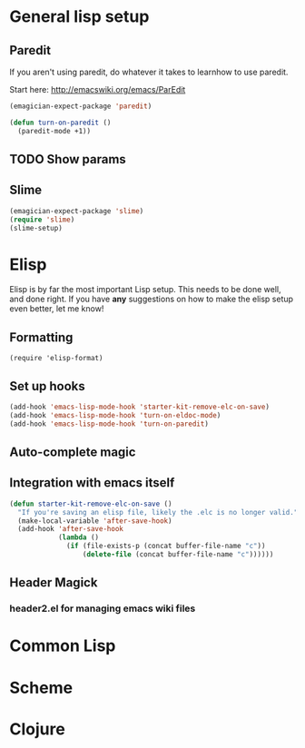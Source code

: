 * General lisp setup
** Paredit
   
   If you aren't using paredit, do whatever it takes to learnhow to
   use paredit. 

   Start here: http://emacswiki.org/emacs/ParEdit

#+begin_src emacs-lisp
(emagician-expect-package 'paredit)

(defun turn-on-paredit ()
  (paredit-mode +1))
#+end_src
   

** TODO Show params 
   

** Slime
#+begin_src emacs-lisp
(emagician-expect-package 'slime)
(require 'slime)
(slime-setup)
#+end_src


* Elisp

  Elisp is by far the most important Lisp setup.  This needs to be
  done well, and done right.  If you have *any* suggestions on how to
  make the elisp setup even better, let me know!

** Formatting

#+begin_src
(require 'elisp-format)
#+end_src

** Set up hooks 

#+begin_src emacs-lisp
(add-hook 'emacs-lisp-mode-hook 'starter-kit-remove-elc-on-save)
(add-hook 'emacs-lisp-mode-hook 'turn-on-eldoc-mode)
(add-hook 'emacs-lisp-mode-hook 'turn-on-paredit)
#+end_src

** Auto-complete magic

** Integration with emacs itself

#+begin_src emacs-lisp
(defun starter-kit-remove-elc-on-save ()
  "If you're saving an elisp file, likely the .elc is no longer valid."
  (make-local-variable 'after-save-hook)
  (add-hook 'after-save-hook
            (lambda ()
              (if (file-exists-p (concat buffer-file-name "c"))
                  (delete-file (concat buffer-file-name "c"))))))
#+end_src

** Header Magick
*** header2.el for managing emacs wiki files

* Common Lisp

* Scheme

* Clojure
